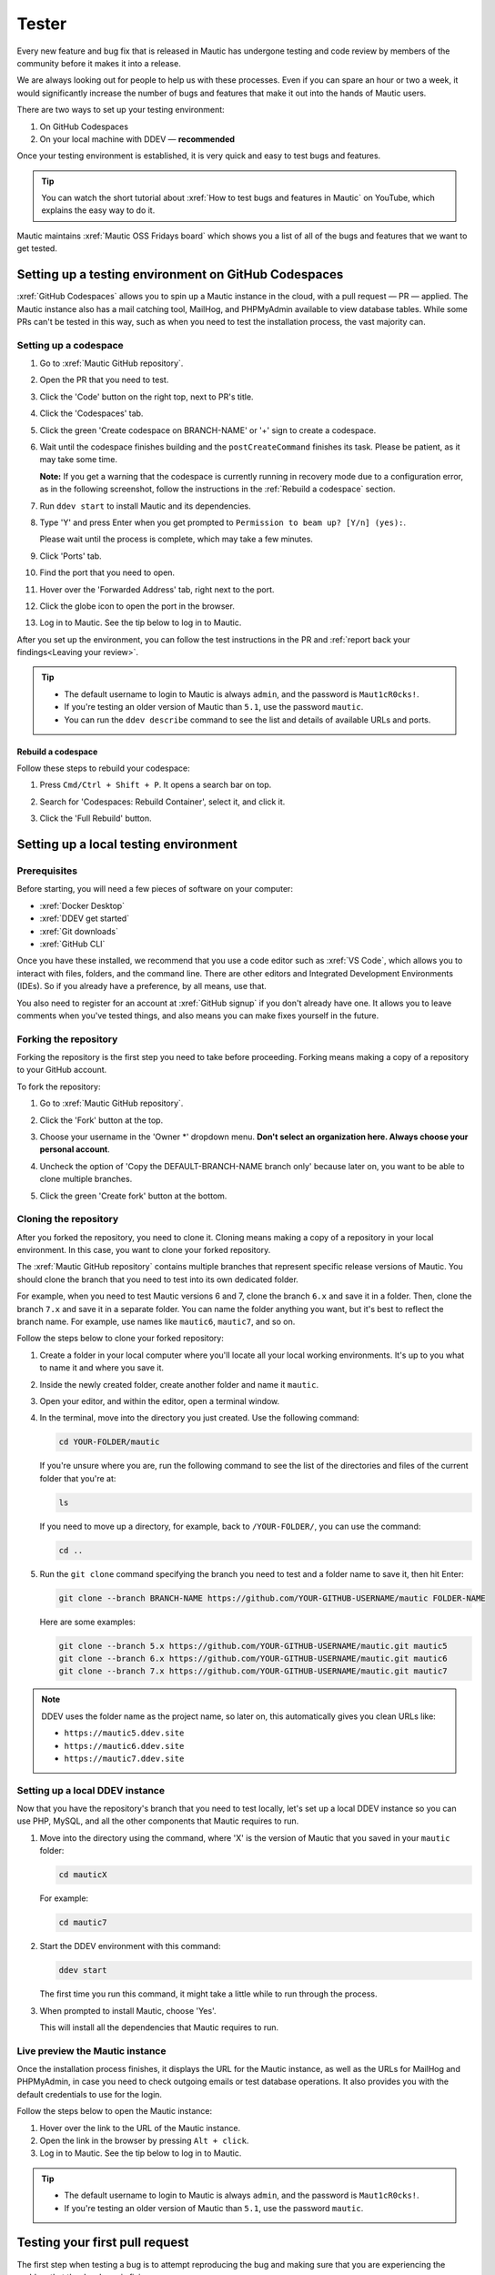 Tester
######

.. vale off

Every new feature and bug fix that is released in Mautic has undergone testing and code review by members of the community before it makes it into a release.

We are always looking out for people to help us with these processes. Even if you can spare an hour or two a week, it would significantly increase the number of bugs and features that make it out into the hands of Mautic users.

There are two ways to set up your testing environment:

1. On GitHub Codespaces
2. On your local machine with DDEV — **recommended**

Once your testing environment is established, it is very quick and easy to test bugs and features.

.. tip::

  You can watch the short tutorial about :xref:`How to test bugs and features in Mautic` on YouTube, which explains the easy way to do it.

Mautic maintains :xref:`Mautic OSS Fridays board` which shows you a list of all of the bugs and features that we want to get tested.

Setting up a testing environment on GitHub Codespaces
*****************************************************

:xref:`GitHub Codespaces` allows you to spin up a Mautic instance in the cloud, with a pull request — PR — applied. The Mautic instance also has a mail catching tool, MailHog, and PHPMyAdmin available to view database tables. While some PRs can't be tested in this way, such as when you need to test the installation process, the vast majority can.

Setting up a codespace
======================

#. Go to :xref:`Mautic GitHub repository`.
#. Open the PR that you need to test.
#. Click the 'Code' button on the right top, next to PR's title.
#. Click the 'Codespaces' tab.
#. Click the green 'Create codespace on BRANCH-NAME' or '+' sign to create a codespace.

   .. image:: images/open_codespace_github.png
    :alt: Screenshot highlighting code button and codespaces tab

#. Wait until the codespace finishes building and the ``postCreateCommand`` finishes its task. Please be patient, as it may take some time.

   **Note:** If you get a warning that the codespace is currently running in recovery mode due to a configuration error, as in the following screenshot, follow the instructions in the :ref:`Rebuild a codespace` section.

   .. image:: images/codespace_recovery_mode_warning.png
    :alt: Warning message that says this codespace is currently running in recovery mode due to a container error.
    :scale: 80 %
    :align: center

#. Run ``ddev start`` to install Mautic and its dependencies.
#. Type 'Y' and press Enter when you get prompted to ``Permission to beam up? [Y/n] (yes):``.

   Please wait until the process is complete, which may take a few minutes.

#. Click 'Ports' tab.
#. Find the port that you need to open.
#. Hover over the 'Forwarded Address' tab, right next to the port.
#. Click the globe icon to open the port in the browser.

   .. image:: images/vscode_terminal_ports_tab.png
    :alt: Screenshot of ports tab in VS Code terminal, highlighting globe icon 

#. Log in to Mautic. See the tip below to log in to Mautic.

After you set up the environment, you can follow the test instructions in the PR and :ref:`report back your findings<Leaving your review>`. 

.. tip::

   * The default username to login to Mautic is always ``admin``, and the password is ``Maut1cR0cks!``.
   * If you're testing an older version of Mautic than ``5.1``, use the password ``mautic``.
   * You can run the ``ddev describe`` command to see the list and details of available URLs and ports.

Rebuild a codespace
-------------------

Follow these steps to rebuild your codespace:

#. Press ``Cmd/Ctrl + Shift + P``. It opens a search bar on top.
#. Search for 'Codespaces: Rebuild Container', select it, and click it.

   .. image:: images/codespaces_rebuild_container.png
    :alt: Screenshot of codespaces rebuild container selection

#. Click the 'Full Rebuild' button.

   .. image:: images/codespaces_rebuild_button.png
    :alt: Screenshot highlighting the full rebuild button on Codespaces
    :align: center
    :scale: 70 %

Setting up a local testing environment
**************************************

Prerequisites
=============

Before starting, you will need a few pieces of software on your computer:

* :xref:`Docker Desktop`
* :xref:`DDEV get started`
* :xref:`Git downloads`
* :xref:`GitHub CLI`

Once you have these installed, we recommend that you use a code editor such as :xref:`VS Code`, which allows you to interact with files, folders, and the command line. There are other editors and Integrated Development Environments (IDEs). So if you already have a preference, by all means, use that.

You also need to register for an account at :xref:`GitHub signup` if you don't already have one. It allows you to leave comments when you've tested things, and also means you can make fixes yourself in the future.

Forking the repository
======================

Forking the repository is the first step you need to take before proceeding. Forking means making a copy of a repository to your GitHub account.

To fork the repository:

#. Go to :xref:`Mautic GitHub repository`.
#. Click the 'Fork' button at the top.

   .. image:: images/fork_button_github.png
    :alt: Screenshot highlighting the fork button on GitHub

#. Choose your username in the 'Owner \*' dropdown menu. **Don't select an organization here. Always choose your personal account**.

   .. image:: images/owner_dropdown_menu_github.png
    :alt: Screenshot highlighting the choose fork owner dropdown menu on GitHub
    :scale: 50 %
    :align: center

#. Uncheck the option of 'Copy the DEFAULT-BRANCH-NAME branch only' because later on, you want to be able to clone multiple branches.
#. Click the green 'Create fork' button at the bottom.

   .. image:: images/uncheck_option_and_create_fork_button_github.png
    :alt: Screenshot of an unchecked state option to copy only the default branch and a create fork button on GitHub

Cloning the repository
======================

After you forked the repository, you need to clone it. Cloning means making a copy of a repository in your local environment. In this case, you want to clone your forked repository.

The :xref:`Mautic GitHub repository` contains multiple branches that represent specific release versions of Mautic. You should clone the branch that you need to test into its own dedicated folder.

For example, when you need to test Mautic versions 6 and 7, clone the branch ``6.x`` and save it in a folder. Then, clone the branch ``7.x`` and save it in a separate folder. You can name the folder anything you want, but it's best to reflect the branch name. For example, use names like ``mautic6``, ``mautic7``, and so on.

Follow the steps below to clone your forked repository:

#. Create a folder in your local computer where you'll locate all your local working environments. It's up to you what to name it and where you save it.
#. Inside the newly created folder, create another folder and name it ``mautic``.
#. Open your editor, and within the editor, open a terminal window.  
#. In the terminal, move into the directory you just created. Use the following command:

   .. code-block:: bash

      cd YOUR-FOLDER/mautic

   If you're unsure where you are, run the following command to see the list of the directories and files of the current folder that you're at:

   .. code-block:: bash

      ls

   If you need to move up a directory, for example, back to ``/YOUR-FOLDER/``, you can use the command:

   .. code-block:: bash

      cd ..

#. Run the ``git clone`` command specifying the branch you need to test and a folder name to save it, then hit Enter:

   .. code-block:: bash

      git clone --branch BRANCH-NAME https://github.com/YOUR-GITHUB-USERNAME/mautic FOLDER-NAME

   Here are some examples:

   .. code-block:: bash

      git clone --branch 5.x https://github.com/YOUR-GITHUB-USERNAME/mautic.git mautic5
      git clone --branch 6.x https://github.com/YOUR-GITHUB-USERNAME/mautic.git mautic6
      git clone --branch 7.x https://github.com/YOUR-GITHUB-USERNAME/mautic.git mautic7

.. note::

   DDEV uses the folder name as the project name, so later on, this automatically gives you clean URLs like:

   * ``https://mautic5.ddev.site``
   * ``https://mautic6.ddev.site``
   * ``https://mautic7.ddev.site``

Setting up a local DDEV instance
================================

Now that you have the repository's branch that you need to test locally, let's set up a local DDEV instance so you can use PHP, MySQL, and all the other components that Mautic requires to run.

#. Move into the directory using the command, where 'X' is the version of Mautic that you saved in your ``mautic`` folder:

   .. code-block:: bash

      cd mauticX

   For example:

   .. code-block:: bash

      cd mautic7

#. Start the DDEV environment with this command:

   .. code-block:: bash

      ddev start

   The first time you run this command, it might take a little while to run through the process.

#. When prompted to install Mautic, choose 'Yes'.

   This will install all the dependencies that Mautic requires to run.

Live preview the Mautic instance
================================
   
Once the installation process finishes, it displays the URL for the Mautic instance, as well as the URLs for MailHog and PHPMyAdmin, in case you need to check outgoing emails or test database operations. It also provides you with the default credentials to use for the login.

.. image:: images/ddev_information_after_built.png
    :alt: Screenshot of information to run DDEV that highlights Mautic login credentials and live preview URLs

Follow the steps below to open the Mautic instance:

#. Hover over the link to the URL of the Mautic instance.
#. Open the link in the browser by pressing ``Alt + click``.
#. Log in to Mautic. See the tip below to log in to Mautic.

.. tip::

   * The default username to login to Mautic is always ``admin``, and the password is ``Maut1cR0cks!``.
   * If you're testing an older version of Mautic than ``5.1``, use the password ``mautic``.

Testing your first pull request
*******************************

The first step when testing a bug is to attempt reproducing the bug and making sure that you are experiencing the problem that the developer is fixing.

Generally there will be instructions in the description of the pull request, but sometimes you might have to refer to an issue which reported the bug in order to find instructions for reproducing the issue. If you don't understand, or can't reproduce the issue, please leave a comment and the developer will get back to you with further instructions.

Once you have confirmed the bug, we need to apply the fix. We do this with another GitHub CLI command:

.. code-block:: bash

   gh pr checkout <number>

Replace ``<number>`` with the ID number of the pull request. You can see this in the address bar, or next to the title of the pull request.

This command pulls down the changes that the developer has made, and applies it to your local Mautic instance. It will also clear your cache automatically.

If you ever need to clear the cache, you can either delete the cache folder manually or use the command:

.. code-block:: bash

   ddev exec bin/console cache:clear --env=dev

Note that we have to prefix any commands with ``ddev exec`` so that they run inside the Docker container. We also use the ``--env=dev`` argument to specify that we need to clear the development (rather than production) cache.

Now that you have the pull request applied, the next step is to re-test the bug or check out the new feature. Make sure you are thorough in your testing. Really think about every possible thing that might be affected by the changes being made in the pull request, and test it in detail.

It's very helpful if you can write a comment and explain what you have tested.

Reproducing a bug
*****************

Depending on your testing environment, follow the instructions below to reproduce the bug.

GitHub Codespaces
=================

#. Go to your forked repository: ``https://github.com/YOUR-GITHUB-USERNAME/mautic``.
#. Click the branch dropdown menu on the top left.
#. Select the branch where you need to reproduce the bug from.

   .. image:: images/switch_branch_dropwdown_menu_github.png
    :alt: Screenshot highlighting the branch dropdown menu on a repository at GitHub
    :scale: 70 %
    :align: center

#. Click the 'Sync fork' button on the top right to ensure that the branch in your forked repository is up to date. 

   If your branch is up to date, it shows "This branch is not behind the upstream ``mautic/BRANCH-NAME``" message.

   However, if you need to update your branch, click the green 'Update branch' button.

#. Click the green 'Code' button at the top right.

   .. image:: images/sync_fork_update_branch_code_buttons_github.png
    :alt: Screenshot highlighting the sync fork, update branch, and code buttons at GitHub

#. Follow step 4 onwards in the :ref:`Setting up a codespace` section.

Local environments
==================

#. Follow steps 1 - 4 in the :ref:`GitHub Codespaces` section.
#. Open the branch folder that you need to test in your code editor.
#. Run ``git status`` to ensure you're on the correct branch.

   If you're not on the correct branch, run ``git switch BRANCH-NAME`` to switch the branch.

   Here are some examples:

   .. code-block::

      git switch 5.x
      git switch 6.x
      git switch 7.x

#. Run the following command to fetch new changes from your forked repository:

   .. code-block::

      git pull

Using developer mode
********************

When testing Mautic, it is important that you are notified of any errors rather than having them output to the logs. We also don't want to have to constantly rebuild the JavaScript and CSS files when changes are made.

For this reason, we use developer mode when testing in the Mautic Community, which is set in the local environment file. DDEV has dev mode enabled by default - read more about :xref:`Mautic environments docs` on Mautic Developer Documentation.

Top tips
========

Installing sample data
----------------------

To quickly install sample data, use the command ``ddev exec bin/console d:f:l`` which loads the Doctrine fixtures. It gives you a big head start with testing.

Build the segments after install
--------------------------------

It's always worth building the segments once you install the sample data, using the command ``ddev exec bin/console m:s:r``.  

Testing with different databases / PHP versions
-----------------------------------------------

In DDEV we can set the database and PHP version in a file located in the folder ``.ddev/config.yaml``. 

#. Open Gitpod from the PR you are testing and immediately stop the build process as soon as the terminal window is displayed, using ``command+c`` or ``ctrl+c`` on your keyboard.

#. Delete anything that has already been started with the command ``ddev delete --omit-snapshot --yes && rm -rf var/cache && rm app/config/local.php``

#. Edit the file in ``.ddev/config.yaml`` and change the setting. For instance, change DB from mariaDB 10.3 to mysql8. Always remember to save the file.

   .. code-block:: yaml

      mariadb_version: ""
      mysql_version: "8.0"

#. Type ``ddev start`` in the console to continue with installation.

#. Run the installer in the UI or command line as preferred.

#. Check you are using the right version in the system information within Mautic.

#. Remember to make sure you are using dev mode - DDEV should start in dev mode by default, with the Symfony toolbar at the bottom of the page.

#. If you make a mistake, open your Gitpod dashboard and delete the instance and start again.

Resetting your local testing environment
----------------------------------------

To quickly reset your local testing environment by deleting the DDEV containers without a database snapshot, removing the cache directory, and removing the ``local.php`` file, you can run ``ddev delete --omit-snapshot --yes && rm -rf var/cache && rm app/config/local.php``. 

Note that from Mautic 5, the location of the ``local.php`` file is now ``config/local.php``.

Leaving your review
*******************

Within GitHub, there is a built-in system for people to leave reviews. At the top of the pull request you will see a tab which is called 'Files Changed'. In this tab, at the top right, you'll see a green button which allows you to start a review.

From this point, you can write what you have found when testing the pull request. You can select whether you:

* approve the pull request,
* need to ask for some changes, for instance, if you weren't able to get the results that you expected,
* leave a comment if you're not sure either way,
* want to leave some feedback.

Unloading the pull request
**************************

Once you are done with testing the pull request, it is good practice to get back to the original state. To do this, use the command:

.. code-block:: bash

   git checkout 5.x

Where ``5.x`` is the branch that you want to return to.

This will check out the branch called ``5.x`` which is where we started from. Now you're ready to go and find another pull request to test. Have a little celebration because you helped make Mautic even more awesome. Thank you for your contribution.

.. vale on
